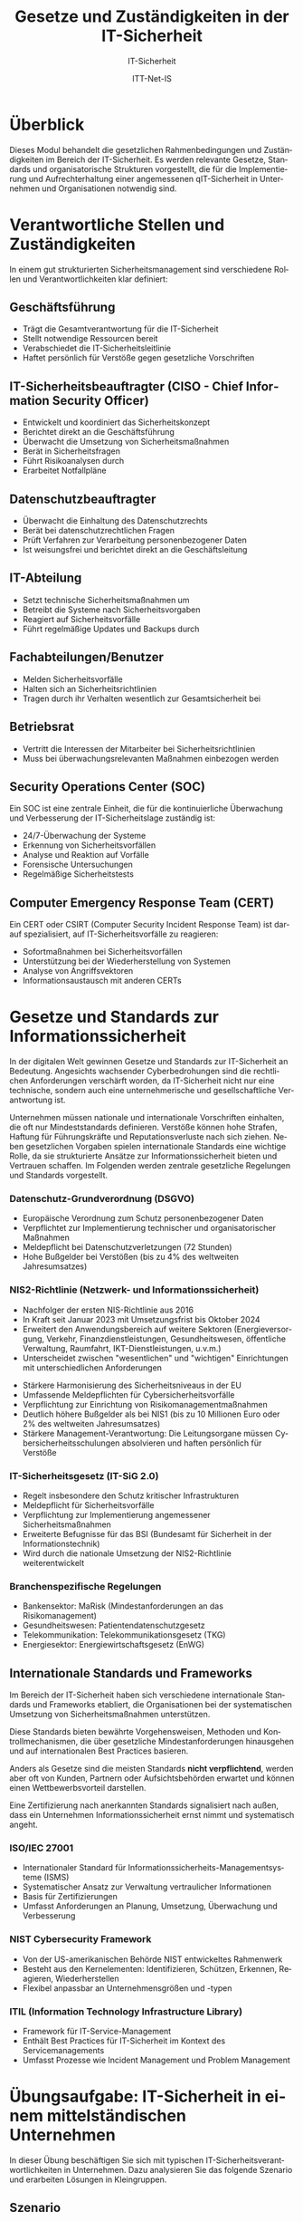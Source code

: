 :LaTeX_PROPERTIES:
#+LANGUAGE: de
#+OPTIONS: d:nil todo:nil pri:nil tags:nil
#+OPTIONS: H:4
#+LaTeX_CLASS: orgstandard
#+LaTeX_CMD: xelatex
#+LATEX_HEADER: \usepackage{listings}
:END:

:REVEAL_PROPERTIES:
#+REVEAL_ROOT: https://cdn.jsdelivr.net/npm/reveal.js
#+REVEAL_REVEAL_JS_VERSION: 4
#+REVEAL_THEME: league
#+REVEAL_EXTRA_CSS: ./mystyle.css
#+REVEAL_HLEVEL: 1
#+OPTIONS: timestamp:nil toc:nil num:nil
:END:

#+TITLE: Gesetze und Zuständigkeiten in der IT-Sicherheit
#+SUBTITLE: IT-Sicherheit
#+AUTHOR: ITT-Net-IS



* Überblick
:PROPERTIES:
:Theorie:  2
:Praxis:   1
:END:

Dieses Modul behandelt die gesetzlichen Rahmenbedingungen und Zuständigkeiten im Bereich der IT-Sicherheit. Es werden relevante Gesetze, Standards und organisatorische Strukturen vorgestellt, die für die Implementierung und Aufrechterhaltung einer angemessenen qIT-Sicherheit in Unternehmen und Organisationen notwendig sind.

* Verantwortliche Stellen und Zuständigkeiten

In einem gut strukturierten Sicherheitsmanagement sind verschiedene Rollen und Verantwortlichkeiten klar definiert:



#+ATTR_HTML: :width 50%
#+ATTR_LATEX: :width .65\linewidth :placement [!htpb]
#+ATTR_ORG: :width 700

[[file:img/Verantwortliche.png]]



** Geschäftsführung
#+ATTR_REVEAL: :frag (appear)
- Trägt die Gesamtverantwortung für die IT-Sicherheit
- Stellt notwendige Ressourcen bereit
- Verabschiedet die IT-Sicherheitsleitlinie
- Haftet persönlich für Verstöße gegen gesetzliche Vorschriften

** IT-Sicherheitsbeauftragter (CISO - Chief Information Security Officer)
#+ATTR_REVEAL: :frag (appear)
- Entwickelt und koordiniert das Sicherheitskonzept
- Berichtet direkt an die Geschäftsführung
- Überwacht die Umsetzung von Sicherheitsmaßnahmen
- Berät in Sicherheitsfragen
- Führt Risikoanalysen durch
- Erarbeitet Notfallpläne

** Datenschutzbeauftragter
#+ATTR_REVEAL: :frag (appear)
- Überwacht die Einhaltung des Datenschutzrechts
- Berät bei datenschutzrechtlichen Fragen
- Prüft Verfahren zur Verarbeitung personenbezogener Daten
- Ist weisungsfrei und berichtet direkt an die Geschäftsleitung

** IT-Abteilung
#+ATTR_REVEAL: :frag (appear)
- Setzt technische Sicherheitsmaßnahmen um
- Betreibt die Systeme nach Sicherheitsvorgaben
- Reagiert auf Sicherheitsvorfälle
- Führt regelmäßige Updates und Backups durch

** Fachabteilungen/Benutzer
#+ATTR_REVEAL: :frag (appear)
- Melden Sicherheitsvorfälle
- Halten sich an Sicherheitsrichtlinien
- Tragen durch ihr Verhalten wesentlich zur Gesamtsicherheit bei

** Betriebsrat
#+ATTR_REVEAL: :frag (appear)
- Vertritt die Interessen der Mitarbeiter bei Sicherheitsrichtlinien
- Muss bei überwachungsrelevanten Maßnahmen einbezogen werden

** Security Operations Center (SOC)
Ein SOC ist eine zentrale Einheit, die für die kontinuierliche Überwachung und Verbesserung der IT-Sicherheitslage zuständig ist:
#+ATTR_REVEAL: :frag (appear)
- 24/7-Überwachung der Systeme
- Erkennung von Sicherheitsvorfällen
- Analyse und Reaktion auf Vorfälle
- Forensische Untersuchungen
- Regelmäßige Sicherheitstests

** Computer Emergency Response Team (CERT)
Ein CERT oder CSIRT (Computer Security Incident Response Team) ist darauf spezialisiert, auf IT-Sicherheitsvorfälle zu reagieren:
#+ATTR_REVEAL: :frag (appear)
- Sofortmaßnahmen bei Sicherheitsvorfällen
- Unterstützung bei der Wiederherstellung von Systemen
- Analyse von Angriffsvektoren
- Informationsaustausch mit anderen CERTs

* Gesetze und Standards zur Informationssicherheit

In der digitalen Welt gewinnen Gesetze und Standards zur IT-Sicherheit an Bedeutung. Angesichts wachsender Cyberbedrohungen sind die rechtlichen Anforderungen verschärft worden, da IT-Sicherheit nicht nur eine technische, sondern auch eine unternehmerische und gesellschaftliche Verantwortung ist.

#+BEGIN_NOTES
Unternehmen müssen nationale und internationale Vorschriften einhalten, die oft nur Mindeststandards definieren. Verstöße können hohe Strafen, Haftung für Führungskräfte und Reputationsverluste nach sich ziehen. Neben gesetzlichen Vorgaben spielen internationale Standards eine wichtige Rolle, da sie strukturierte Ansätze zur Informationssicherheit bieten und Vertrauen schaffen. Im Folgenden werden zentrale gesetzliche Regelungen und Standards vorgestellt.
#+END_NOTES

*** Datenschutz-Grundverordnung (DSGVO)
#+ATTR_REVEAL: :frag (appear)
- Europäische Verordnung zum Schutz personenbezogener Daten
- Verpflichtet zur Implementierung technischer und organisatorischer Maßnahmen
- Meldepflicht bei Datenschutzverletzungen (72 Stunden)
- Hohe Bußgelder bei Verstößen (bis zu 4% des weltweiten Jahresumsatzes)

*** NIS2-Richtlinie (Netzwerk- und Informationssicherheit)
#+ATTR_REVEAL: :frag (appear)
- Nachfolger der ersten NIS-Richtlinie aus 2016
- In Kraft seit Januar 2023 mit Umsetzungsfrist bis Oktober 2024
- Erweitert den Anwendungsbereich auf weitere Sektoren (Energieversorgung, Verkehr, Finanzdienstleistungen, Gesundheitswesen, öffentliche Verwaltung, Raumfahrt, IKT-Dienstleistungen, u.v.m.)
- Unterscheidet zwischen "wesentlichen" und "wichtigen" Einrichtungen mit unterschiedlichen Anforderungen
#+REVEAL: split
#+ATTR_REVEAL: :frag (appear)
- Stärkere Harmonisierung des Sicherheitsniveaus in der EU
- Umfassende Meldepflichten für Cybersicherheitsvorfälle
- Verpflichtung zur Einrichtung von Risikomanagementmaßnahmen
- Deutlich höhere Bußgelder als bei NIS1 (bis zu 10 Millionen Euro oder 2% des weltweiten Jahresumsatzes)
- Stärkere Management-Verantwortung: Die Leitungsorgane müssen Cybersicherheitsschulungen absolvieren und haften persönlich für Verstöße

*** IT-Sicherheitsgesetz (IT-SiG 2.0)
#+ATTR_REVEAL: :frag (appear)
- Regelt insbesondere den Schutz kritischer Infrastrukturen
- Meldepflicht für Sicherheitsvorfälle
- Verpflichtung zur Implementierung angemessener Sicherheitsmaßnahmen
- Erweiterte Befugnisse für das BSI (Bundesamt für Sicherheit in der Informationstechnik)
- Wird durch die nationale Umsetzung der NIS2-Richtlinie weiterentwickelt

*** Branchenspezifische Regelungen
#+ATTR_REVEAL: :frag (appear)
- Bankensektor: MaRisk (Mindestanforderungen an das Risikomanagement)
- Gesundheitswesen: Patientendatenschutzgesetz
- Telekommunikation: Telekommunikationsgesetz (TKG)
- Energiesektor: Energiewirtschaftsgesetz (EnWG)

** Internationale Standards und Frameworks

Im Bereich der IT-Sicherheit haben sich verschiedene internationale Standards und Frameworks etabliert, die Organisationen bei der systematischen Umsetzung von Sicherheitsmaßnahmen unterstützen.

#+BEGIN_NOTES
Diese Standards bieten bewährte Vorgehensweisen, Methoden und Kontrollmechanismen, die über gesetzliche Mindestanforderungen hinausgehen und auf internationalen Best Practices basieren.
#+END_NOTES

Anders als Gesetze sind die meisten Standards *nicht verpflichtend*, werden aber oft von Kunden, Partnern oder Aufsichtsbehörden erwartet und können einen Wettbewerbsvorteil darstellen.

#+BEGIN_NOTES
Eine Zertifizierung nach anerkannten Standards signalisiert nach außen, dass ein Unternehmen Informationssicherheit ernst nimmt und systematisch angeht.
#+END_NOTES

*** ISO/IEC 27001
#+ATTR_REVEAL: :frag (appear)
- Internationaler Standard für Informationssicherheits-Managementsysteme (ISMS)
- Systematischer Ansatz zur Verwaltung vertraulicher Informationen
- Basis für Zertifizierungen
- Umfasst Anforderungen an Planung, Umsetzung, Überwachung und Verbesserung


*** NIST Cybersecurity Framework
#+ATTR_REVEAL: :frag (appear)
- Von der US-amerikanischen Behörde NIST entwickeltes Rahmenwerk
- Besteht aus den Kernelementen: Identifizieren, Schützen, Erkennen, Reagieren, Wiederherstellen
- Flexibel anpassbar an Unternehmensgrößen und -typen

*** ITIL (Information Technology Infrastructure Library)
#+ATTR_REVEAL: :frag (appear)
- Framework für IT-Service-Management
- Enthält Best Practices für IT-Sicherheit im Kontext des Servicemanagements
- Umfasst Prozesse wie Incident Management und Problem Management



* Übungsaufgabe: IT-Sicherheit in einem mittelständischen Unternehmen

In dieser Übung beschäftigen Sie sich mit typischen IT-Sicherheitsverantwortlichkeiten in Unternehmen. 
Dazu analysieren Sie das folgende Szenario und erarbeiten Lösungen in Kleingruppen.

** Szenario

Sie sind ein Team von IT-Beratern und wurden von einem mittelständischen Unternehmen beauftragt, 
die IT-Sicherheit zu bewerten und Verbesserungsvorschläge zu machen. 

Das Unternehmen:
- 150 Mitarbeitende
- Eigene IT-Abteilung mit drei Angestellten
- Nutzung von Cloud-Diensten für E-Mails und Dokumente
- Verarbeitung sensibler Kundendaten (z. B. Finanz- oder Gesundheitsdaten)
- Kein dedizierter IT-Sicherheitsbeauftragter

** Durchführung

1. *Welche IT-Sicherheitsrollen fehlen?*
   - Überlegen Sie, welche Rollen für IT-Sicherheit notwendig sind.
   - Erstellen Sie eine Tabelle mit den wichtigsten Verantwortlichkeiten.

2. *Typische Sicherheitsrisiken identifizieren*
   - Welche Gefahren bestehen für das Unternehmen? 
   - Listen Sie mögliche Bedrohungen auf (z. B. Phishing, Datenlecks, Ransomware).

3. *Erste Maßnahmen empfehlen*
   - Welche grundlegenden Sicherheitsmaßnahmen sollten eingeführt werden?
   - Überlegen Sie, welche Standards (z. B. ISO 27001, BSI-Grundschutz) relevant sein könnten.

** Muster-Dokumentationsvorlage

| Rolle/Funktion              | Hauptverantwortlichkeiten                         |
|-----------------------------+--------------------------------------------------|
| IT-Sicherheitsbeauftragter  | Entwicklung und Umsetzung der IT-Sicherheitsstrategie |
| Datenschutzbeauftragter      | Sicherstellung der DSGVO-Compliance               |
| IT-Administrator            | Wartung und Absicherung der IT-Infrastruktur      |
| Notfall-Ansprechpartner     | Reaktion auf Sicherheitsvorfälle                  |
| Externer Security-Dienstleister | Unterstützung bei Sicherheitsmaßnahmen           |

Diese Übung hilft Ihnen, ein grundlegendes Verständnis für IT-Sicherheitsorganisationen zu entwickeln.

** Abschluss der Übung

Präsentieren Sie Ihre Ergebnisse in einer kurzen Zusammenfassung (max. 5 Minuten) und fokussieren Sie sich dabei auf:
1. Vorhandene Struktur der Sicherheitsorganisation
2. Identifizierte Lücken oder Schwachstellen
3. Konkrete Verbesserungsvorschläge
4. Relevante rechtliche Anforderungen (insbesondere NIS2, DSGVO)

* Weiterführende Ressourcen
- [[https://www.bsi-fuer-buerger.de][BSI für Bürger]]
- [[https://www.bsi.bund.de/DE/Themen/Unternehmen-und-Organisationen/Standards-und-Zertifizierung/IT-Grundschutz/IT-Grundschutz-Kompendium/it-grundschutz-kompendium_node.html][BSI-Grundschutz-Kompendium]] 
- [[https://www.allianz-fuer-cybersicherheit.de][Allianz für Cybersicherheit]] 
- [[https://dsgvo-gesetz.de][DSGVO-Volltext]] 
- [[https://eur-lex.europa.eu/legal-content/DE/TXT/HTML/?uri=CELEX:32022L2555][NIS2-Richtlinie]] 
- [[https://www.bsi.bund.de/DE/Themen/Regulierte-Wirtschaft/NIS-2-regulierte-Unternehmen/nis-2-regulierte-unternehmen_node.html][BSI zu NIS2]] 
